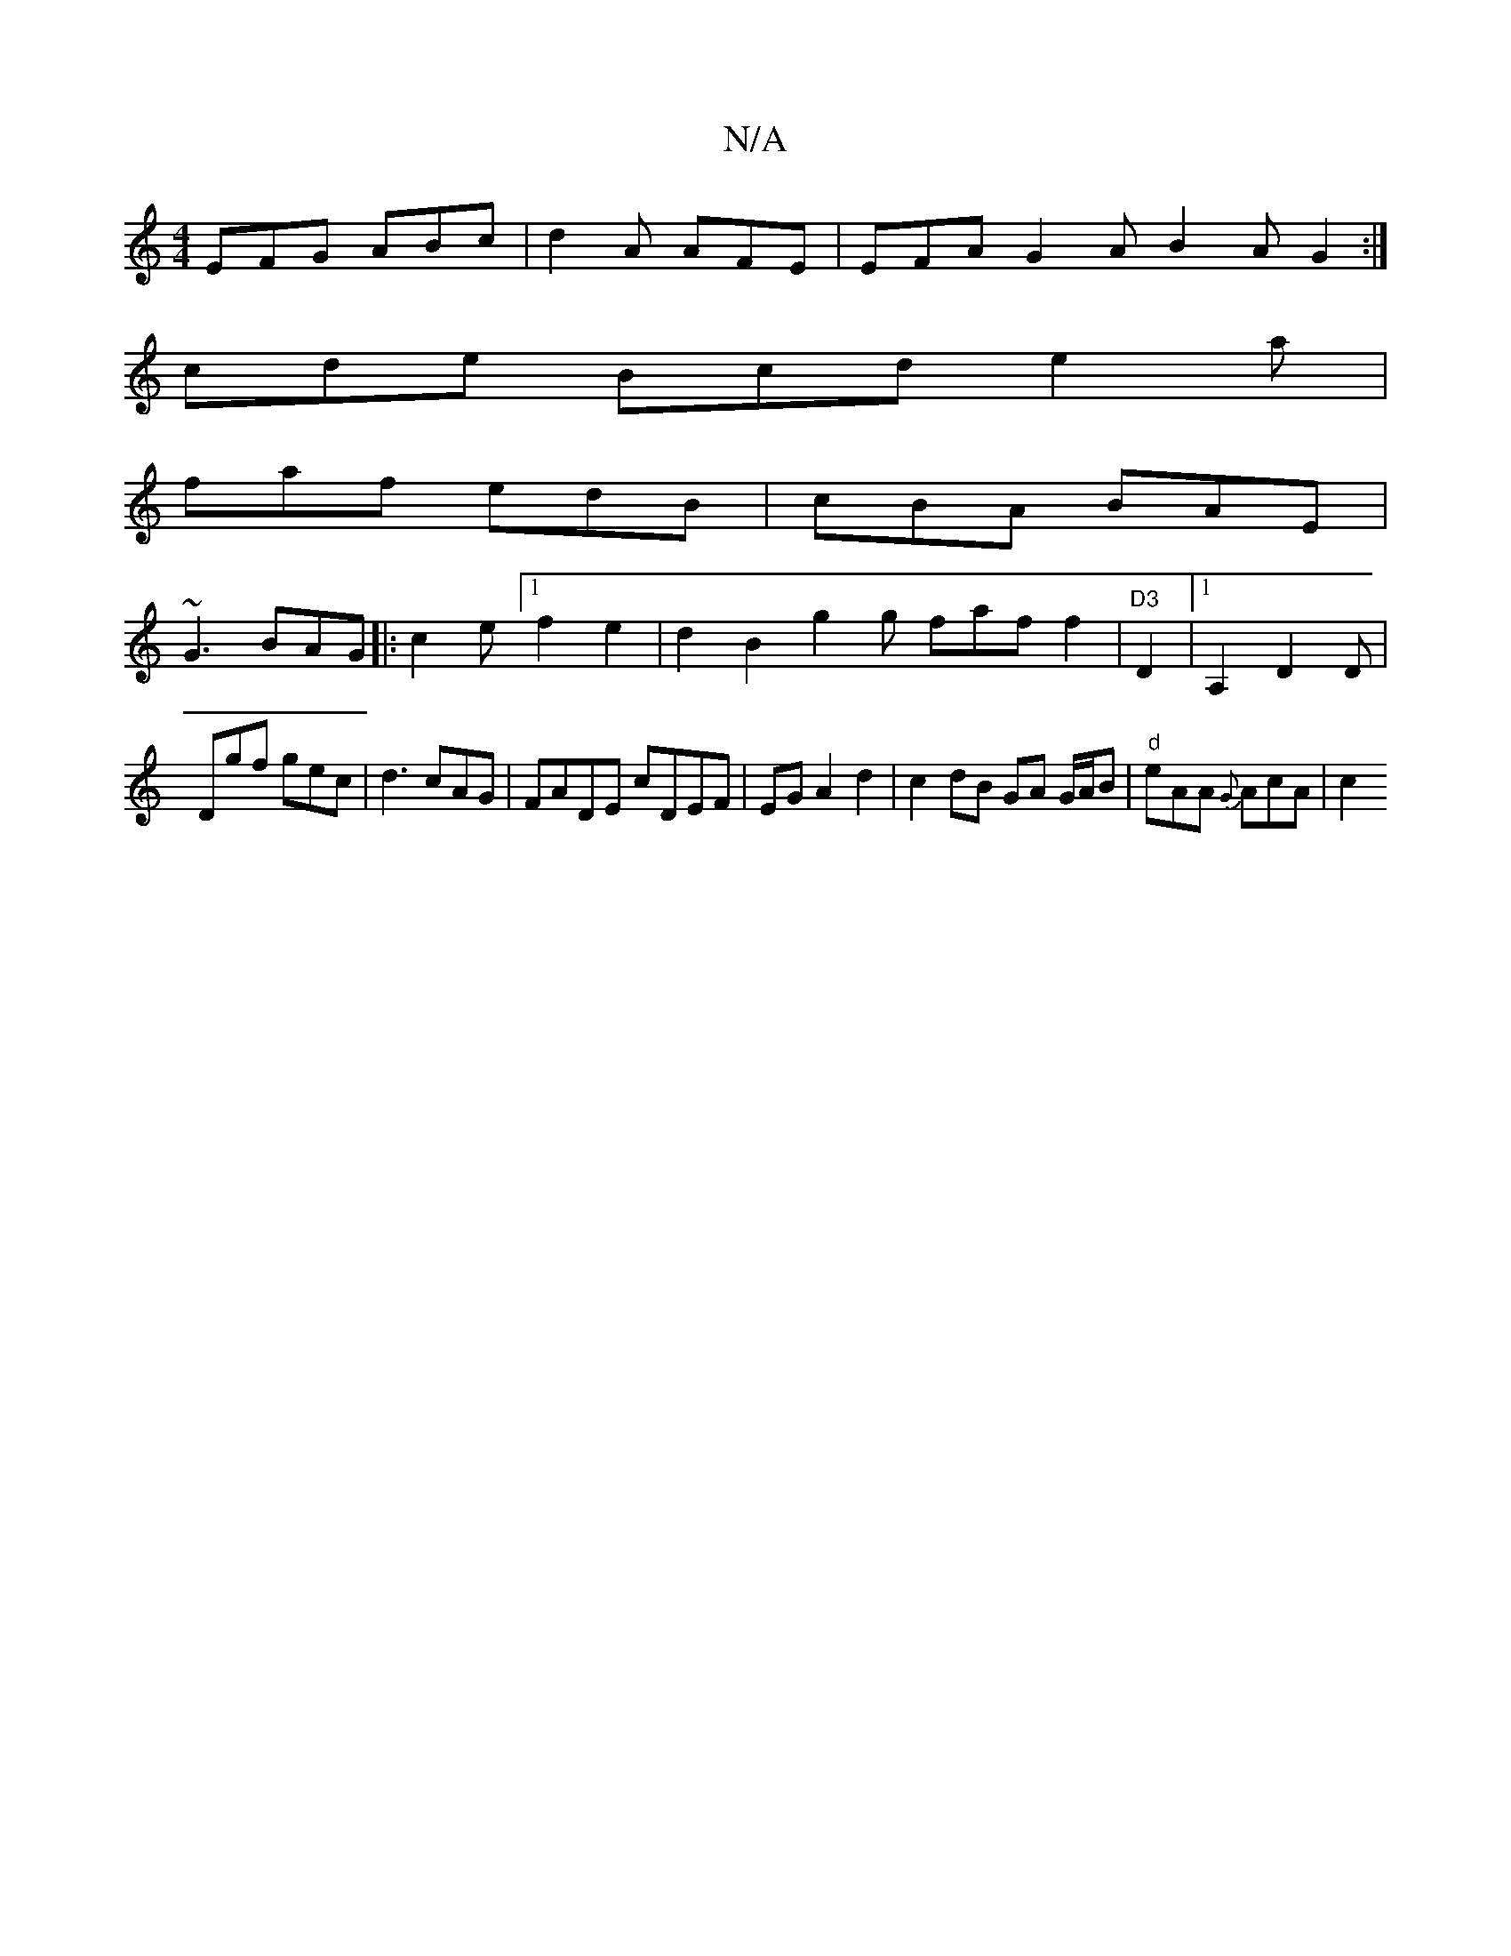 X:1
T:N/A
M:4/4
R:N/A
K:Cmajor
 EFG ABc|d2A AFE|EFA G2A B2A G2:|
cde Bcd e2 a|
faf edB|cBA BAE|
~G3 BAG|:c2e [1 f2 e2 | d2 B2 g2 g faf f2| "D3 "D2 |[1 A,2, D2D|
Dgf gec|d3 cAG|FADE cDEF|EG A2 d2 | c2 dB GA G/A/B|"d" eAA {G}AcA | c2